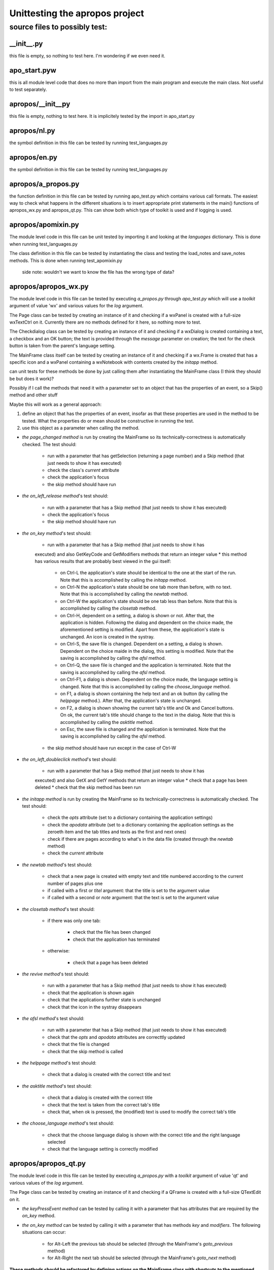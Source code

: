 ===============================
Unittesting the apropos project
===============================

source files to possibly test:
==============================

__init__.py
-----------

this file is empty, so nothing to test here.
I'm wondering if we even need it.

apo_start.pyw
-------------

this is all module level code that does no more than import from the main
program and execute the main class.
Not useful to test separately.

apropos/__init__py
------------------

this file is empty, nothing to test here.
It is implicitely tested by the import in apo_start.py

apropos/nl.py
-------------

the symbol definition in this file can be tested by running test_languages.py

apropos/en.py
-------------

the symbol definition in this file can be tested by running test_languages.py

apropos/a_propos.py
-------------------

the function definition in this file can be tested by running apo_test.py which
contains various call formats.
The easiest way to check what happens in the different situations is to insert
appropriate print statements in the main() functions of apropos_wx.py and
apropos_qt.py. This can show both which type of toolkit is used and if logging is
used.

apropos/apomixin.py
-------------------

The module level code in this file can be unit tested by importing it and
looking at the `languages` dictionary.
This is done when running test_languages.py

The class definition in this file can be tested by instantiating the class and
testing the load_notes and save_notes methods.
This is done when running test_apomixin.py

    side note: wouldn't we want to know the file has the wrong type of data?

apropos/apropos_wx.py
---------------------

The module level code in this file can be tested by executing `a_propos.py` through
`apo_test.py` which will use a `toolkit` argument of value 'wx' and various values
for the `log` argument.

The Page class can be tested by creating an instance of it and checking if a
wxPanel is created with a full-size wxTextCtrl on it. Currently there are no methods
defined for it here, so nothing more to test.

The Checkdialog class can be tested by creating an instance of it and checking if a
wxDialog is created containing a text, a checkbox and an OK button; the text is
provided through the `message` parameter on creation; the text for the check button is
taken from the parent's language setting.

The MainFrame class itself can be tested by creating an instance of it and checking if
a wx.Frame is created that has a specific icon and a wxPanel containing a wxNotebook
with contents created by the `initapp` method.

can unit tests for these methods be done by just calling them after instantiating the
MainFrame class (I think they should be but does it work)?

Possibly if I call the methods that need it with a parameter set to an object that has
the properties of an event, so a Skip() method and other stuff

Maybe this will work as a general approach:

1. define an object that has the properties of an event, insofar as that these
   properties are used in the method to be tested. What the properties do or mean
   should be constructive in running the test.
2. use this object as a parameter when calling the method.

* *the page_changed method* is run by creating the MainFrame so its
  technically-correctness is automatically checked. The test should:

    * run with a parameter that has getSelection (returning a page number) and a Skip
      method (that just needs to show it has executed)
    * check the class's `current` attribute
    * check the application's focus
    * the skip method should have run

* *the on_left_release method*'s test should:

    * run with a parameter that has a Skip method (that just needs to show it has
      executed)
    * check the application's focus
    * the skip method should have run

* *the on_key method*'s test should:

    * run with a parameter that has a Skip method (that just needs to show it has
    executed) and also GetKeyCode and GetModifiers methods that return an integer value
    * this method has various results that are probably best viewed in the gui itself:

        * on Ctrl-L the application's state should be identical to the one at the start
          of the run. Note that this is accomplished by calling the `initapp` method.
        * on Ctrl-N the application's state should be one tab more than before, with no
          text. Note that this is accomplished by calling the `newtab` method.
        * on Ctrl-W the application's state should be one tab less than before. Note
          that this is accomplished by calling the `closetab` method.
        * on Ctrl-H, dependent on a setting, a dialog is shown or not. After that, the
          application is hidden. Following the dialog and dependent on the choice made,
          the aforementioned setting is modified. Apart from these, the application's
          state is unchanged. An icon is created in the systray.
        * on Ctrl-S, the save file is changed. Dependent on a setting, a dialog is shown.
          Dependent on the choice maide in the dialog, this setting is modified.
          Note that the saving is accomplished by calling the `afsl` method.
        * on Ctrl-Q, the save file is changed and the application is terminated.
          Note that the saving is accomplished by calling the `afsl` method.
        * on Ctrl-F1, a dialog is shown. Dependent on the choice made, the language
          setting is changed. Note that this is accomplished by calling the
          `choose_language` method.
        * on F1, a dialog is shown containing the help text and an ok button (by calling
          the `helppage` method.). After that, the application's state is unchanged.
        * on F2, a dialog is shown showing the current tab's title and Ok and Cancel
          buttons. On ok, the current tab's title should change to the text in the
          dialog. Note that this is accomplished by calling the `asktitle` method.
        * on Esc, the save file is changed and the application is terminated. Note
          that the saving is accomplished by calling the `afsl` method.
    * the skip method should have run except in the case of Ctrl-W

* *the on_left_doubleclick method*'s test should:

    * run with a parameter that has a Skip method (that just needs to show it has
    executed) and also GetX and GetY methods that return an integer value
    * check that a page has been deleted
    * check that the skip method has been run

* *the initapp method*  is run by creating the MainFrame so its
  technically-correctness is automatically checked. The test should:

    * check the `opts` attribute (set to a dictionary containing the application
      settings)
    * check the `apodata` attribute (set to a dictionary containing the application
      settings as the zeroeth item and the tab titles and texts as the first and next
      ones)
    * check if there are pages according to what's in the data file (created through the
      `newtab` method)
    * check the `current` attribute

* *the newtab method*'s test should:

    * check that a new page is created with empty text and title numbered according to
      the current number of pages plus one
    * if called with a first or `titel` argument: that the title is set to the argument
      value
    * if called with a second or `note` argument: that the text is set to the argument
      value

* *the closetab method*'s test should:

    * if there was only one tab:

        * check that the file has been changed
        * check that the application has terminated

    * otherwise:

        * check that a page has been deleted

* *the revive method*'s test should:

    * run with a parameter that has a Skip method (that just needs to show it has
      executed)
    * check that the application is shown again
    * check that the applications further state is unchanged
    * check that the icon in the systray disappears

* *the afsl method*'s test should:

    * run with a parameter that has a Skip method (that just needs to show it has
      executed)
    * check that the `opts` and `apodata` attributes are correcttly updated
    * check that the file is changed
    * check that the skip method is called

* *the helppage method*'s test should:

    * check that a dialog is created with the correct title and text

* *the asktitle method*'s test should:

    * check that a dialog is created with the correct title
    * check that the text is taken from the correct tab's title
    * check that, when ok is pressed, the (modified) text is used to modify the
      correct tab's title

* *the choose_language method*'s test should:

    * check that the choose language dialog is shown with the correct title and the
      right language selected
    * check that the language setting is correctly modified


apropos/apropos_qt.py
---------------------

The module level code in this file can be tested by executing `a_propos.py`
with a `toolkit` argument of value 'qt' and various values of the `log` argument.


The Page class can be tested by creating an instance of it and checking if a
QFrame is created with a full-size QTextEdit on it.

*   *the keyPressEvent method* can be tested by calling it with a parameter that has
    attributes that are required by the `on_key` method.
*   *the on_key method* can be tested by calling it with a parameter that has methods
    `key` and `modifiers`. The following situations can occur:

        *   for Alt-Left the previous tab should be selected (through the MainFrame's
            `goto_previous` method)
        *   for Alt-Right the next tab should be selected (through the MainFrame's
            `goto_next` method)

**These methods should be refactored by defining actions on the MainFrame class with
shortcuts to the mentioned key-combo's**

The Checkdialog class can be tested by creating an instance of it and checking if a
QDialog is created containing a text, a checkbox and an OK button; the text is provided
through the `message` parameter on creation; the text for the checkbox is taken from the
parent's language setting.

*   *the klaar method*'s test should:

    * update the MainFrame's `opts` attribute when the checkbox's value is changed
    * close he dialog

The MainFrame class itself can be tested by creating an instance of it and checking if
a QMainWindow is created that has a specific icon and a QTabWidget with contents created
by the `initapp` method.

*   *the page_changed method*'s test should:

    *   be called with or without a parameter that mimicks the event (but is not used)
    *   check for modification of the `current` attribute
    *   check for changing the focus to the corresponding tab

*   *the keyPressEvent method*'s test should:

    *   be called with a parameter that has attributes that are required by the `on_key`
        method.

*   *the on_key method*'s test should:

    *   be called with a parameter that has methods `key` and `modifiers`. The following
        situations can occur:

        * on Ctrl-L the application's state should be identical to the one at the start
          of the run.  Note that this is accomplished by calling the `initapp` method.
        * on Ctrl-N the application's state should be one tab more than before, with no
          text. Note that this is accomplished by calling the `newtab` method.
        * on Ctrl-W the application's state should be one tab less than before.  Note
          that this is accomplished by calling the `closetab` method.
        * on Ctrl-H, dependent on a setting, a dialog is shown or not. After that, the
          application is hidden. Following the dialog and dependent on the choice made,
          the aforementioned setting is modified. Apart from these, the application's
          state is unchanged. An icon is created in the systray.
        * on Ctrl-S, the save file is changed. Dependent on a setting, a dialog is shown.
          Dependent on the choice made in the dialog, this setting is modified. Note that
          the saving is accomplished by calling the `afsl` method.
        * on Ctrl-Q, the save file is changed and the application is terminated.  Note
          that the saving is accomplished by calling the `afsl` method.
        * on Ctrl-F1, a dialog is shown. Dependent on the choice made, the language
          setting is changed. Note that this is accomplished by calling the
          `choose_language` method.
        * on F1, a dialog is shown containing the help text and an ok button (by calling
          the `helppage` method. After that, the application's state is unchanged.
        * on F2, a dialog is shown showing the current tab's title and Ok and Cancel
          buttons. On ok, the current tab's title should change to the text in the
          dialog. Note that this is accomplished by calling the `asktitle` method.
        * on Esc, the save file is changed and the appication is terminated. Note that
          the saving is accomplished by calling the `newtab` method.

**The previous two methods should be refactored by defining actions on the MainFrame
class with shortcuts to the mentioned key-combo's**

* *the initapp method*  is run by creating the MainFrame so its
  technically-correctness is automatically checked. The test should:

    * check the `opts` attribute (set to a dictionary containing the application
      settings)
    * check the `apodata` attribute (set to a dictionary containing the application
      settings as the zeroeth item and the tab titles and texts as the first and next
      ones)
    * check if there are pages according to what's in the data file (created through the
      `newtab` method)
    * check the `current` attribute

* *the newtab method*'s test should:

    * check that a new page is created with empty text and title numbered according to
      the current number of pages plus one
    * if called with a first or `titel` argument: that the title is set to the argument
      value
    * if called with a second or `note` argument: that the text is set to the argument
      value

* *the goto_previous method*'s test should:

    * check that the currentIndex is decremented by one if possible
    * check that the focus is set to the corresponding tab


* *the goto_next method*'s test should:

    * check that the currentIndex is incremented by one if possible
    * check that the focus is set to the corresponding tab

* *the closetab method*'s test should:

    * if there was only one tab:

        * check that the file has been changed
        * check that the application has terminated

    * otherwise:

        * check that the page indicated in the calling paremeter has been deleted

* *the revive method*'s test should:

    * run with a parameter that mimicks a tray_icon event
    * check that a message appears on a hover event
    * check that the application is shown again on a click event
    * check that the application's further state is unchanged
    * check that the icon in the systray disappears

* *the closeEvent method*'s test should:

    * run with a parameter that mimicks an close event
    * chack that it calls the `afsl` method

* *the afsl method*'s test should:

    * check that the `opts` and `apodata` attributes are correcttly updated
    * check that the file is changed

* *the helppage method*'s test should:

    * check that a dialog is created with the correct title and text (by calling the
      `meld` method)

* *the meld method*'s test should:

    * check that a messagebox is created with the specified title and the message passed
      in the argument.

* *the asktitle method*'s test should:

    * check that a dialog is created with the correct title
    * check that the text is taken from the correct tab's title
    * check that, when ok is pressed, the (modified) text is used to modify the
      correct tab's title

* *the choose_language method*'s test should:

    * check that the choose language dialog is shown with the correct title and the
      right language selected
    * check that the language setting is correctly modified

----

TODO: rewrite to describe what the various test modules do

e.g.

test/apo_test.py
----------------

this is all module level code that shows the various call formats
can be used to test if they do the right thing(s).
